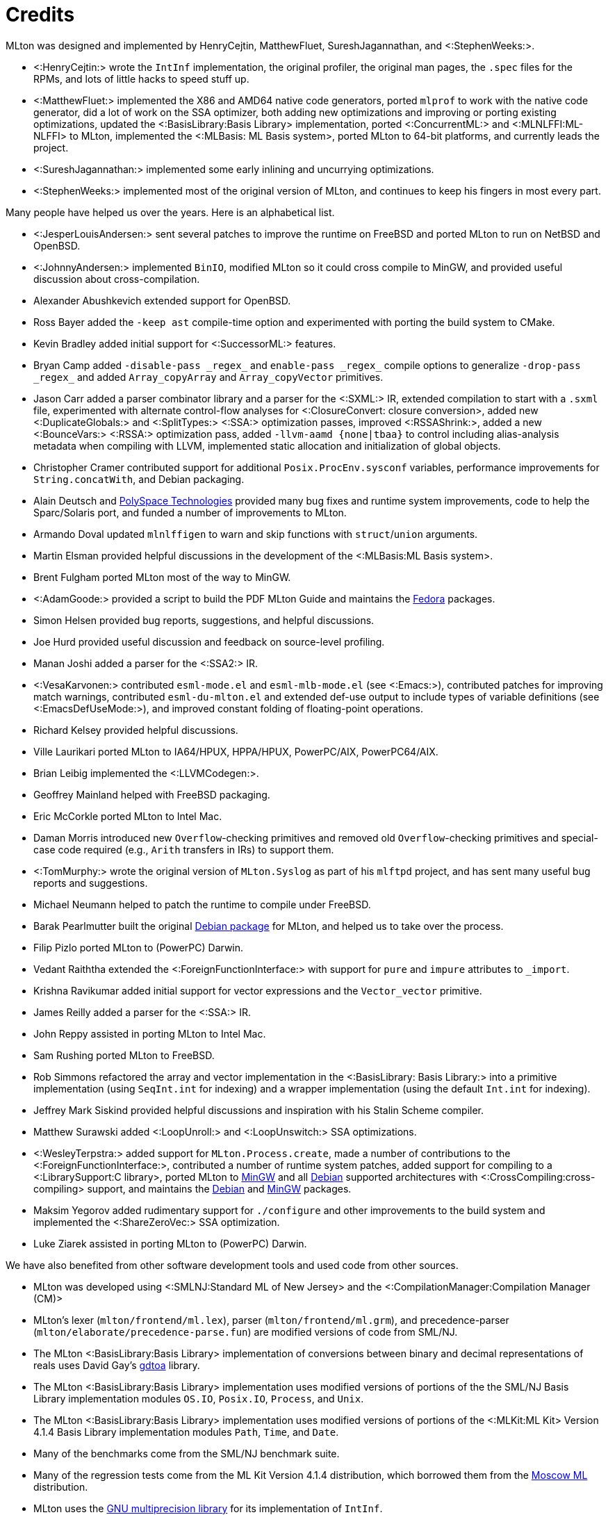 Credits
=======

MLton was designed and implemented by HenryCejtin,
MatthewFluet, SureshJagannathan, and <:StephenWeeks:>.

 * <:HenryCejtin:> wrote the `IntInf` implementation, the original
 profiler, the original man pages, the `.spec` files for the RPMs,
 and lots of little hacks to speed stuff up.

 * <:MatthewFluet:> implemented the X86 and AMD64 native code generators,
 ported `mlprof` to work with the native code generator, did a lot
 of work on the SSA optimizer, both adding new optimizations and
 improving or porting existing optimizations, updated the
 <:BasisLibrary:Basis Library> implementation, ported
 <:ConcurrentML:> and <:MLNLFFI:ML-NLFFI> to MLton, implemented the
 <:MLBasis: ML Basis system>, ported MLton to 64-bit platforms,
 and currently leads the project.

 * <:SureshJagannathan:> implemented some early inlining and uncurrying
 optimizations.

 * <:StephenWeeks:> implemented most of the original version of MLton, and
 continues to keep his fingers in most every part.

Many people have helped us over the years.  Here is an alphabetical
list.

 * <:JesperLouisAndersen:> sent several patches to improve the runtime on
 FreeBSD and ported MLton to run on NetBSD and OpenBSD.

 * <:JohnnyAndersen:> implemented `BinIO`, modified MLton so it could
 cross compile to MinGW, and provided useful discussion about
 cross-compilation.

 * Alexander Abushkevich extended support for OpenBSD.

 * Ross Bayer added the `-keep ast` compile-time option and experimented with
 porting the build system to CMake.

 * Kevin Bradley added initial support for <:SuccessorML:> features.

 * Bryan Camp added `-disable-pass _regex_` and `enable-pass _regex_` compile
 options to generalize `-drop-pass _regex_` and added `Array_copyArray` and
 `Array_copyVector` primitives.

 * Jason Carr added a parser combinator library and a parser for the <:SXML:>
 IR, extended compilation to start with a `.sxml` file, experimented with
 alternate control-flow analyses for <:ClosureConvert: closure conversion>,
 added new <:DuplicateGlobals:> and <:SplitTypes:> <:SSA:> optimization passes,
 improved <:RSSAShrink:>, added a new <:BounceVars:> <:RSSA:> optimization pass,
 added `-llvm-aamd {none|tbaa}` to control including alias-analysis metadata
 when compiling with LLVM, implemented static allocation and initialization of
 global objects.

 * Christopher Cramer contributed support for additional
 `Posix.ProcEnv.sysconf` variables, performance improvements for
 `String.concatWith`, and Debian packaging.

 * Alain Deutsch and
 http://www.polyspace.com/[PolySpace Technologies] provided many bug
 fixes and runtime system improvements, code to help the Sparc/Solaris
 port, and funded a number of improvements to MLton.

 * Armando Doval updated `mlnlffigen` to warn and skip functions with
 `struct`/`union` arguments.

 * Martin Elsman provided helpful discussions in the development of
 the <:MLBasis:ML Basis system>.

 * Brent Fulgham ported MLton most of the way to MinGW.

 * <:AdamGoode:> provided a script to build the PDF MLton Guide and
 maintains the
 https://admin.fedoraproject.org/pkgdb/acls/name/mlton[Fedora]
 packages.

 * Simon Helsen provided bug reports, suggestions, and helpful
 discussions.

 * Joe Hurd provided useful discussion and feedback on source-level
 profiling.

 * Manan Joshi added a parser for the <:SSA2:> IR.

 * <:VesaKarvonen:> contributed `esml-mode.el` and `esml-mlb-mode.el` (see <:Emacs:>),
 contributed patches for improving match warnings,
 contributed `esml-du-mlton.el` and extended def-use output to include types of variable definitions (see <:EmacsDefUseMode:>), and
 improved constant folding of floating-point operations.

 * Richard Kelsey provided helpful discussions.

 * Ville Laurikari ported MLton to IA64/HPUX, HPPA/HPUX, PowerPC/AIX, PowerPC64/AIX.

 * Brian Leibig implemented the <:LLVMCodegen:>.

 * Geoffrey Mainland helped with FreeBSD packaging.

 * Eric McCorkle ported MLton to Intel Mac.

 * Daman Morris introduced new `Overflow`-checking primitives and removed old
 `Overflow`-checking primitives and special-case code required (e.g., `Arith`
 transfers in IRs) to support them.

 * <:TomMurphy:> wrote the original version of `MLton.Syslog` as part
 of his `mlftpd` project, and has sent many useful bug reports and
 suggestions.

 * Michael Neumann helped to patch the runtime to compile under
 FreeBSD.

 * Barak Pearlmutter built the original
 http://packages.debian.org/mlton[Debian package] for MLton, and
 helped us to take over the process.

 * Filip Pizlo ported MLton to (PowerPC) Darwin.

 * Vedant Raiththa extended the <:ForeignFunctionInterface:> with support for
 `pure` and `impure` attributes to `_import`.

 * Krishna Ravikumar added initial support for vector expressions and the
 `Vector_vector` primitive.

 * James Reilly added a parser for the <:SSA:> IR.

 * John Reppy assisted in porting MLton to Intel Mac.

 * Sam Rushing ported MLton to FreeBSD.

 * Rob Simmons refactored the array and vector implementation in the
 <:BasisLibrary: Basis Library:> into a primitive implementation (using
 `SeqInt.int` for indexing) and a wrapper implementation (using the default
 `Int.int` for indexing).

 * Jeffrey Mark Siskind provided helpful discussions and inspiration
 with his Stalin Scheme compiler.

 * Matthew Surawski added <:LoopUnroll:> and <:LoopUnswitch:> SSA optimizations.

 * <:WesleyTerpstra:> added support for `MLton.Process.create`, made
 a number of contributions to the <:ForeignFunctionInterface:>,
 contributed a number of runtime system patches,
 added support for compiling to a <:LibrarySupport:C library>,
 ported MLton to http://mingw.org[MinGW] and all http://packages.debian.org/search?keywords=mlton&searchon=names&suite=all&section=all[Debian] supported architectures with <:CrossCompiling:cross-compiling> support,
 and maintains the http://packages.debian.org/search?keywords=mlton&searchon=names&suite=all&section=all[Debian] and http://mingw.org[MinGW] packages.

 * Maksim Yegorov added rudimentary support for `./configure` and other
 improvements to the build system and implemented the <:ShareZeroVec:> SSA
 optimization.

 * Luke Ziarek assisted in porting MLton to (PowerPC) Darwin.

We have also benefited from other software development tools and
used code from other sources.

 * MLton was developed using
 <:SMLNJ:Standard ML of New Jersey> and the
 <:CompilationManager:Compilation Manager (CM)>

 * MLton's lexer (`mlton/frontend/ml.lex`), parser
 (`mlton/frontend/ml.grm`), and precedence-parser
 (`mlton/elaborate/precedence-parse.fun`) are modified versions of
 code from SML/NJ.

 * The MLton <:BasisLibrary:Basis Library> implementation of
 conversions between binary and decimal representations of reals uses
 David Gay's http://www.netlib.org/fp/[gdtoa] library.

 * The MLton <:BasisLibrary:Basis Library> implementation uses
 modified versions of  portions of the the SML/NJ Basis Library
 implementation modules `OS.IO`, `Posix.IO`, `Process`,
 and `Unix`.

 * The MLton <:BasisLibrary:Basis Library> implementation uses
 modified versions of portions of the <:MLKit:ML Kit> Version 4.1.4
 Basis Library implementation modules `Path`, `Time`, and
 `Date`.

 * Many of the benchmarks come from the SML/NJ benchmark suite.

 * Many of the regression tests come from the ML Kit Version 4.1.4
 distribution, which borrowed them from the
 http://www.dina.kvl.dk/%7Esestoft/mosml.html[Moscow ML] distribution.

 * MLton uses the http://www.gnu.org/software/gmp/gmp.html[GNU multiprecision library] for its implementation of `IntInf`.

 * MLton's implementation of <:MLLex: mllex>, <:MLYacc: mlyacc>,
 the <:CKitLibrary:ckit Library>,
 the <:MLLPTLibrary:ML-LPT Library>,
 the <:MLRISCLibrary:MLRISC Library>,
 the <:SMLNJLibrary:SML/NJ Library>,
 <:ConcurrentML:Concurrent ML>,
 mlnlffigen and <:MLNLFFI:ML-NLFFI>
 are modified versions of code from SML/NJ.
